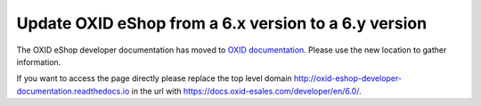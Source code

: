 Update OXID eShop from a 6.x version to a 6.y version
=====================================================

The OXID eShop developer documentation has moved to `OXID documentation <https://docs.oxid-esales.com>`_. Please use the new location to gather information.

If you want to access the page directly please replace the top level domain http://oxid-eshop-developer-documentation.readthedocs.io  in the url with https://docs.oxid-esales.com/developer/en/6.0/.